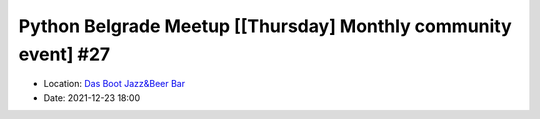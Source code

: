 .. _meetup_28:

Python Belgrade Meetup [[Thursday] Monthly community event] #27
=================

- Location: `Das Boot Jazz&Beer Bar <https://goo.gl/maps/TmaSmQo2NKS3SwTz5>`_
- Date: 2021-12-23 18:00

